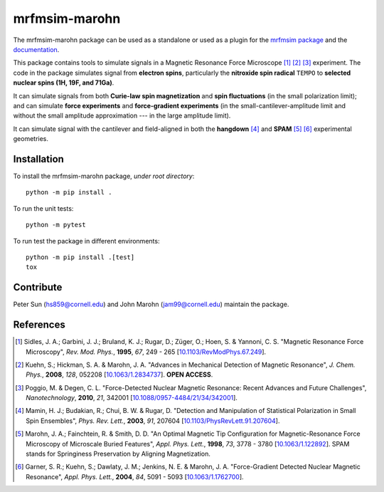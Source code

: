 mrfmsim-marohn
==============

|GitHub version| |Unit tests| |DOI|

The mrfmsim-marohn package can be used as a standalone or used as a plugin for
the `mrfmsim package <https://github.com/Marohn-Group/mrfmsim>`__ and the
`documentation <https://github.com/Marohn-Group/mrfmsim-docs>`__.

This package contains tools to simulate signals in a Magnetic Resonance Force 
Microscope [#Sidles1995jan]_ [#Kuehn2008feb]_ [#Poggio2010aug]_ experiment.
The code in the package simulates signal from **electron spins**, 
particularly the **nitroxide spin radical** ``TEMPO`` to **selected nuclear 
spins (1H, 19F, and 71Ga)**.

It can simulate signals from both **Curie-law spin magnetization** and **spin 
fluctuations** (in the small polarization limit); and can simulate **force 
experiments** and **force-gradient experiments** (in the 
small-cantilever-amplitude limit and without the small amplitude approximation 
--- in the large amplitude limit). 

It can simulate signal with the cantilever and field-aligned in both the 
**hangdown** [#Mamin2003nov]_ and **SPAM** [#Marohn1998dec]_ [#Garner2004jun]_ 
experimental geometries.


Installation 
-------------

To install the mrfmsim-marohn package, *under root directory*::

    python -m pip install .

To run the unit tests::
    
    python -m pytest

To run test the package in different environments::

    python -m pip install .[test]
    tox

Contribute
----------

Peter Sun (hs859@cornell.edu) and John Marohn (jam99@cornell.edu)
maintain the package. 

References
----------

.. [#Sidles1995jan] Sidles, J. A.; Garbini, J. J.; Bruland, K. J.; Rugar, D.; 
    Züger, O.; Hoen, S. & Yannoni, C. S. "Magnetic Resonance Force Microscopy",
    *Rev. Mod. Phys.*, **1995**, *67*, 249 - 265
    [`10.1103/RevModPhys.67.249\
    <http://doi.org/10.1103/RevModPhys.67.249>`__].

.. [#Kuehn2008feb] Kuehn, S.; Hickman, S. A. & Marohn, J. A. "Advances in 
    Mechanical Detection of Magnetic Resonance", *J. Chem. Phys.*, **2008**, 
    *128*, 052208 
    [`10.1063/1.2834737 <http://dx.doi.org/10.1063/1.2834737>`__].
    **OPEN ACCESS**.

.. [#Poggio2010aug] Poggio, M. & Degen, C. L. "Force-Detected Nuclear Magnetic
    Resonance: Recent Advances and Future Challenges", 
    *Nanotechnology*, **2010**, *21*, 342001 
    [`10.1088/0957-4484/21/34/342001\
    <http://doi.org/10.1088/0957-4484/21/34/342001>`__].

.. [#Mamin2003nov] Mamin, H. J.; Budakian, R.; Chui, B. W. & Rugar, D.
     "Detection and Manipulation of Statistical Polarization in Small 
     Spin Ensembles", *Phys. Rev. Lett.*, **2003**, *91*, 207604 
     [`10.1103/PhysRevLett.91.207604\
     <http://doi.org/10.1103/PhysRevLett.91.207604>`__].

.. [#Marohn1998dec] Marohn, J. A.; Fainchtein, R. & Smith, D. D. 
    "An Optimal Magnetic Tip Configuration for Magnetic-Resonance Force 
    Microscopy of Microscale Buried Features", *Appl. Phys. Lett.*, **1998**,
    *73*, 3778 - 3780 
    [`10.1063/1.122892 <http://dx.doi.org/10.1063/1.122892>`__].
    SPAM stands for Springiness Preservation by Aligning Magnetization.

.. [#Garner2004jun] Garner, S. R.; Kuehn, S.; Dawlaty, J. M.; Jenkins, N. E. 
    & Marohn, J. A. "Force-Gradient Detected Nuclear Magnetic Resonance", 
    *Appl. Phys. Lett.*, **2004**, *84*, 5091 - 5093 
    [`10.1063/1.1762700 <http://dx.doi.org/10.1063/1.1762700>`__]. 

.. |GitHub version| image:: https://badge.fury.io/gh/Marohn-Group%2Fmrfmsim-marohn.svg
   :target: https://github.com/Marohn-Group/mrfmsim-marohn

.. |Unit tests| image:: https://github.com/Marohn-Group/mrfmsim/actions/workflows/tox.yml/badge.svg
    :target: https://github.com/Marohn-Group/mrfmsim-marohn/actions

.. |DOI| image:: https://zenodo.org/badge/553750575.svg
   :target: https://zenodo.org/badge/latestdoi/553750575
